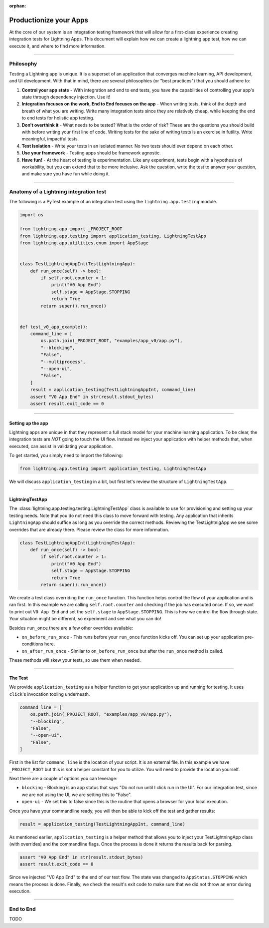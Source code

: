 :orphan:

.. _testing:

#######################
Productionize your Apps
#######################

.. TODO: Cleanup

At the core of our system is an integration testing framework that will allow for a first-class experience creating integration tests for Lightning Apps. This document will explain how we can create a lightning app test, how we can execute it, and where to find more information.

----

***********
Philosophy
***********

Testing a Lightning app is unique. It is a superset of an application that converges machine learning, API development, and UI development. With that in mind, there are several philosophies (or "best practices") that you should adhere to:


#. **Control your app state** - With integration and end to end tests, you have the capabilities of controlling your app's state through dependency injection. Use it!
#. **Integration focuses on the work, End to End focuses on the app** - When writing tests, think of the depth and breath of what you are writing. Write many integration tests since they are relatively cheap, while keeping the end to end tests for holistic app testing.
#. **Don't overthink it** - What needs to be tested? What is the order of risk? These are the questions you should build with before writing your first line of code. Writing tests for the sake of writing tests is an exercise in futility. Write meaningful, impactful tests.
#. **Test Isolation** - Write your tests in an isolated manner. No two tests should ever depend on each other.
#. **Use your framework** - Testing apps should be framework agnostic.
#. **Have fun!** - At the heart of testing is experimentation. Like any experiment, tests begin with a hypothesis of workability, but you can extend that to be more inclusive. Ask the question, write the test to answer your question, and make sure you have fun while doing it.

----

****************************************
Anatomy of a Lightning integration test
****************************************

The following is a PyTest example of an integration test using the ``lightning.app.testing`` module.

.. code-block:: python

   import os

   from lightning.app import _PROJECT_ROOT
   from lightning.app.testing import application_testing, LightningTestApp
   from lightning.app.utilities.enum import AppStage


   class TestLightningAppInt(TestLightningApp):
       def run_once(self) -> bool:
           if self.root.counter > 1:
               print("V0 App End")
               self.stage = AppStage.STOPPING
               return True
           return super().run_once()


   def test_v0_app_example():
       command_line = [
           os.path.join(_PROJECT_ROOT, "examples/app_v0/app.py"),
           "--blocking",
           "False",
           "--multiprocess",
           "--open-ui",
           "False",
       ]
       result = application_testing(TestLightningAppInt, command_line)
       assert "V0 App End" in str(result.stdout_bytes)
       assert result.exit_code == 0

----

Setting up the app
^^^^^^^^^^^^^^^^^^

Lightning apps are unique in that they represent a full stack model for your machine learning application. To be clear, the integration tests are *NOT* going to touch the UI flow. Instead we inject your application with helper methods that, when executed, can assist in validating your application.

To get started, you simply need to import the following:

.. code-block:: python

    from lightning.app.testing import application_testing, LightningTestApp

We will discuss ``application_testing`` in a bit, but first let's review the structure of ``LightningTestApp``.

----

LightningTestApp
^^^^^^^^^^^^^^^^^

The :class:`lightning.app.testing.testing.LightningTestApp` class is available to use for provisioning and setting up your testing needs. Note that you do not need this class to move forward with testing. Any application that inherits ``LightningApp`` should suffice as long as you override the correct methods. Reviewing the TestLightnigApp we see some overrides that are already there. Please review the class for more information.

.. code-block:: python

   class TestLightningAppInt(LightningTestApp):
       def run_once(self) -> bool:
           if self.root.counter > 1:
               print("V0 App End")
               self.stage = AppStage.STOPPING
               return True
           return super().run_once()

We create a test class overriding the ``run_once`` function. This function helps control the flow of your application and is ran first. In this example we are calling ``self.root.counter`` and checking if the job has executed once. If so, we want to print out ``V0 App End`` and set the ``self.stage`` to ``AppStage.STOPPING``. This is how we control the flow through state. Your situation might be different, so experiment and see what you can do!

Besides ``run_once`` there are a few other overrides available:


* ``on_before_run_once`` - This runs before your ``run_once`` function kicks off. You can set up your application pre-conditions here.
* ``on_after_run_once`` - Similar to ``on_before_run_once`` but after the ``run_once`` method is called.

These methods will skew your tests, so use them when needed.

----

The Test
^^^^^^^^

We provide ``application_testing`` as a helper function to get your application up and running for testing. It uses ``click``\ 's invocation tooling underneath.

.. code-block::

   command_line = [
       os.path.join(_PROJECT_ROOT, "examples/app_v0/app.py"),
       "--blocking",
       "False",
       "--open-ui",
       "False",
   ]

First in the list for ``command_line`` is the location of your script. It is an external file. In this example we have ``_PROJECT_ROOT`` but this is *not* a helper constant for you to utilize. You will need to provide the location yourself.

Next there are a couple of options you can leverage:

* ``blocking`` - Blocking is an app status that says "Do not run until I click run in the UI". For our integration test, since we are not using the UI, we are setting this to "False".
* ``open-ui`` - We set this to false since this is the routine that opens a browser for your local execution.

Once you have your commandline ready, you will then be able to kick off the test and gather results:

.. code-block:: python

   result = application_testing(TestLightningAppInt, command_line)

As mentioned earlier, ``application_testing`` is a helper method that allows you to inject your TestLightningApp class (with overrides) and the commandline flags. Once the process is done it returns the results back for parsing.

.. code-block:: python

   assert "V0 App End" in str(result.stdout_bytes)
   assert result.exit_code == 0

Since we injected "V0 App End" to the end of our test flow. The state was changed to ``AppStatus.STOPPING`` which means the process is done. Finally, we check the result's exit code to make sure that we did not throw an error during execution.

----

************
End to End
************

TODO
